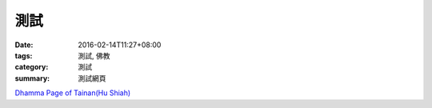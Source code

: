 測試
####

:date: 2016-02-14T11:27+08:00
:tags: 測試, 佛教
:category: 測試
:summary: 測試網頁

`Dhamma Page of Tainan(Hu Shiah) <http://nanda.online-dhamma.net/>`_
